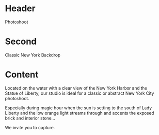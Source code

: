 * Header
Photoshoot 

* Second 
Classic New York Backdrop

* Content 

Located on the water with a clear view of the New York Harbor and the Statue of Liberty, our studio is ideal for a classic or abstract New York City photoshoot. 

Especially during magic hour when the sun is setting to the south of Lady Liberty and the low orange light streams through and accents the exposed brick and interior stone...

We invite you to capture. 
